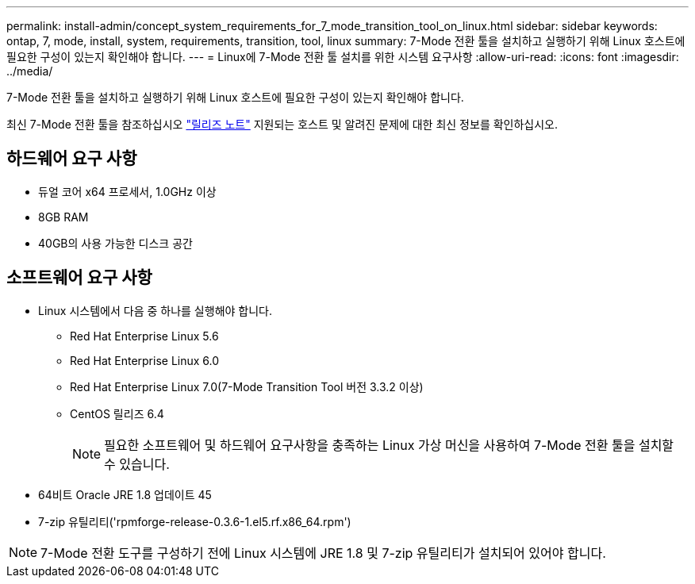 ---
permalink: install-admin/concept_system_requirements_for_7_mode_transition_tool_on_linux.html 
sidebar: sidebar 
keywords: ontap, 7, mode, install, system, requirements, transition, tool, linux 
summary: 7-Mode 전환 툴을 설치하고 실행하기 위해 Linux 호스트에 필요한 구성이 있는지 확인해야 합니다. 
---
= Linux에 7-Mode 전환 툴 설치를 위한 시스템 요구사항
:allow-uri-read: 
:icons: font
:imagesdir: ../media/


[role="lead"]
7-Mode 전환 툴을 설치하고 실행하기 위해 Linux 호스트에 필요한 구성이 있는지 확인해야 합니다.

최신 7-Mode 전환 툴을 참조하십시오 link:http://docs.netapp.com/us-en/ontap-7mode-transition/releasenotes.html["릴리즈 노트"] 지원되는 호스트 및 알려진 문제에 대한 최신 정보를 확인하십시오.



== 하드웨어 요구 사항

* 듀얼 코어 x64 프로세서, 1.0GHz 이상
* 8GB RAM
* 40GB의 사용 가능한 디스크 공간




== 소프트웨어 요구 사항

* Linux 시스템에서 다음 중 하나를 실행해야 합니다.
+
** Red Hat Enterprise Linux 5.6
** Red Hat Enterprise Linux 6.0
** Red Hat Enterprise Linux 7.0(7-Mode Transition Tool 버전 3.3.2 이상)
** CentOS 릴리즈 6.4
+

NOTE: 필요한 소프트웨어 및 하드웨어 요구사항을 충족하는 Linux 가상 머신을 사용하여 7-Mode 전환 툴을 설치할 수 있습니다.



* 64비트 Oracle JRE 1.8 업데이트 45
* 7-zip 유틸리티('rpmforge-release-0.3.6-1.el5.rf.x86_64.rpm')



NOTE: 7-Mode 전환 도구를 구성하기 전에 Linux 시스템에 JRE 1.8 및 7-zip 유틸리티가 설치되어 있어야 합니다.
